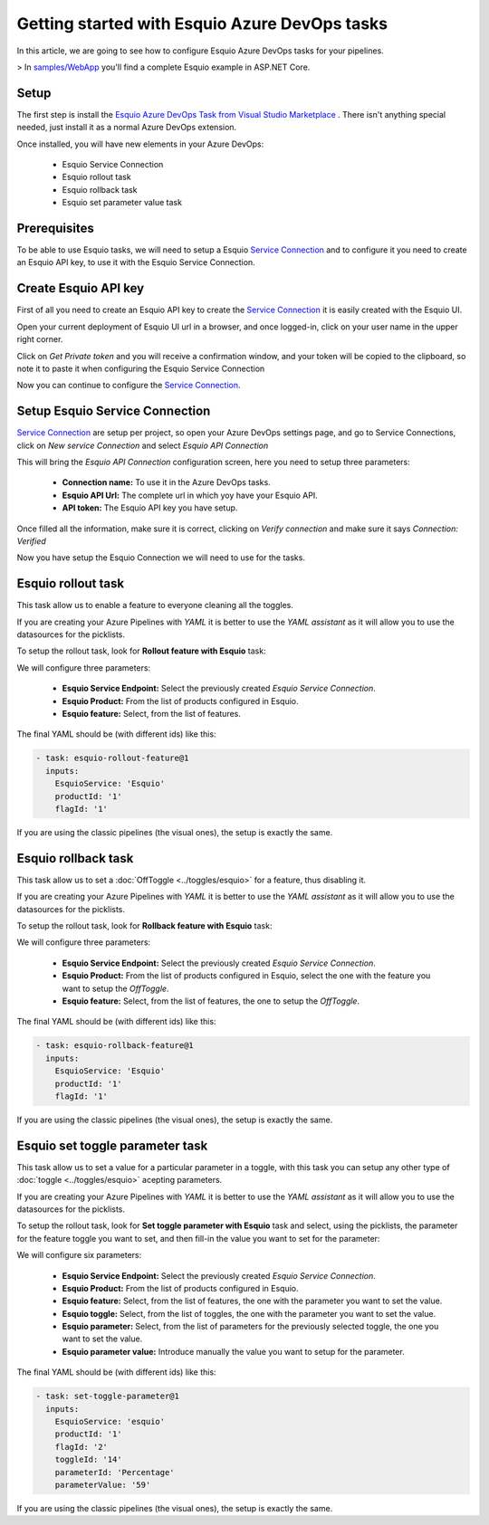 Getting started with Esquio Azure DevOps tasks
==============================================

In this article, we are going to see how to configure Esquio Azure DevOps tasks for your pipelines. 

> In `samples/WebApp <https://github.com/Xabaril/Esquio/tree/master/samples/WebApp>`_ you'll find a complete Esquio example in ASP.NET Core.

Setup
^^^^^
The first step is install the `Esquio Azure DevOps Task from Visual Studio Marketplace <https://marketplace.visualstudio.com/items?itemName=xabaril.esquio*extensions>`_ . There isn't anything special needed, just install it as a normal Azure DevOps extension.

Once installed, you will have new elements in your Azure DevOps:

    * Esquio Service Connection
    * Esquio rollout task
    * Esquio rollback task
    * Esquio set parameter value task

Prerequisites
^^^^^^^^^^^^^
To be able to use Esquio tasks, we will need to setup a Esquio `Service Connection  <https://docs.microsoft.com/en-us/azure/devops/pipelines/library/service-endpoints?view=azure-devops&tabs=yaml>`_ and to configure it you need to create an Esquio API key, to use it with the Esquio Service Connection.

Create Esquio API key
^^^^^^^^^^^^^^^^^^^^^
First of all you need to create an Esquio API key to create the `Service Connection  <https://docs.microsoft.com/en-us/azure/devops/pipelines/library/service-endpoints?view=azure-devops&tabs=yaml>`_ it is easily created with the Esquio UI.

Open your current deployment of Esquio UI url in a browser, and once logged-in, click on your user name in the upper right corner.

.. image:: ../images/user-private-token-menu.png

Click on *Get Private token* and you will receive a confirmation window, and your token will be copied to the clipboard, so note it to paste it when configuring the Esquio Service Connection

.. image:: ../images/token-confirmation.png

Now you can continue to configure the `Service Connection  <https://docs.microsoft.com/en-us/azure/devops/pipelines/library/service-endpoints?view=azure-devops&tabs=yaml>`_.

Setup Esquio Service Connection
^^^^^^^^^^^^^^^^^^^^^^^^^^^^^^^
`Service Connection  <https://docs.microsoft.com/en-us/azure/devops/pipelines/library/service-endpoints?view=azure-devops&tabs=yaml>`_ are setup per project, so open your Azure DevOps settings page, and go to Service Connections, click on *New service Connection* and select *Esquio API Connection*

.. image:: ../images/service-connection.png

This will bring the *Esquio API Connection* configuration screen, here you need to setup three parameters:

    * **Connection name:** To use it in the Azure DevOps tasks.
    * **Esquio API Url:** The complete url in which yoy have your Esquio API.
    * **API token:** The Esquio API key you have setup.

.. image:: ../images/service-connection-form.png

Once filled all the information, make sure it is correct, clicking on *Verify connection* and make sure it says *Connection: Verified*

.. image:: ../images/service-connection-verified.png

Now you have setup the Esquio Connection we will need to use for the tasks.

Esquio rollout task
^^^^^^^^^^^^^^^^^^^
This task allow us to enable a feature to everyone cleaning all the toggles.

If you are creating your Azure Pipelines with *YAML* it is better to use the *YAML assistant* as it will allow you to use the datasources for the picklists.

.. image:: ../images/pipeline-assistant.png

To setup the rollout task, look for **Rollout feature with Esquio** task:

.. image:: ../images/rollout-blank.png

We will configure three parameters:

    * **Esquio Service Endpoint:** Select the previously created *Esquio Service Connection*.
    * **Esquio Product:** From the list of products configured in Esquio.
    * **Esquio feature:** Select, from the list of features.

The final YAML should be (with different ids) like this:

.. code-block:: yaml

        - task: esquio-rollout-feature@1
          inputs:
            EsquioService: 'Esquio'
            productId: '1'
            flagId: '1'

If you are using the classic pipelines (the visual ones), the setup is exactly the same.

Esquio rollback task
^^^^^^^^^^^^^^^^^^^^

This task allow us to set a :doc:`OffToggle <../toggles/esquio>` for a feature, thus disabling it.

If you are creating your Azure Pipelines with *YAML* it is better to use the *YAML assistant* as it will allow you to use the datasources for the picklists.

.. image:: ../images/pipeline-assistant.png

To setup the rollout task, look for **Rollback feature with Esquio** task:

.. image:: ../images/rollback-blank.png

We will configure three parameters:

    * **Esquio Service Endpoint:** Select the previously created *Esquio Service Connection*.
    * **Esquio Product:** From the list of products configured in Esquio, select the one with the feature you want to setup the *OffToggle*.
    * **Esquio feature:** Select, from the list of features, the one to setup the *OffToggle*.

The final YAML should be (with different ids) like this:

.. code-block:: yaml

        - task: esquio-rollback-feature@1
          inputs:
            EsquioService: 'Esquio'
            productId: '1'
            flagId: '1'

If you are using the classic pipelines (the visual ones), the setup is exactly the same.

Esquio set toggle parameter task
^^^^^^^^^^^^^^^^^^^^^^^^^^^^^^^^

This task allow us to set a value for a particular parameter in a toggle, with this task you can setup any other type of :doc:`toggle <../toggles/esquio>` acepting parameters.

If you are creating your Azure Pipelines with *YAML* it is better to use the *YAML assistant* as it will allow you to use the datasources for the picklists.

.. image:: ../images/pipeline-assistant.png

To setup the rollout task, look for **Set toggle parameter with Esquio** task and select, using the picklists, the parameter for the feature toggle you want to set, and then fill-in the value you want to set for the parameter:

.. image:: ../images/setparameter-blank.png

We will configure six parameters:

    * **Esquio Service Endpoint:** Select the previously created *Esquio Service Connection*.
    * **Esquio Product:** From the list of products configured in Esquio.
    * **Esquio feature:** Select, from the list of features, the one with the parameter you want to set the value.
    * **Esquio toggle:** Select, from the list of toggles, the one with the parameter you want to set the value.
    * **Esquio parameter:** Select, from the list of parameters for the previously selected toggle, the one you want to set the value.
    * **Esquio parameter value:** Introduce manually the value you want to setup for the parameter.

The final YAML should be (with different ids) like this:

.. code-block:: yaml

        - task: set-toggle-parameter@1
          inputs:
            EsquioService: 'esquio'
            productId: '1'
            flagId: '2'
            toggleId: '14'
            parameterId: 'Percentage'
            parameterValue: '59'

If you are using the classic pipelines (the visual ones), the setup is exactly the same.